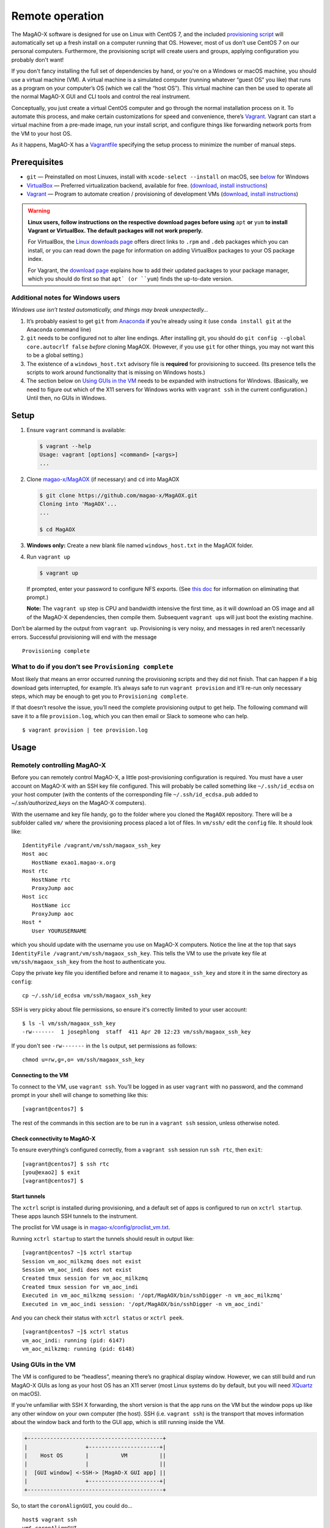 Remote operation
================

The MagAO-X software is designed for use on Linux with CentOS 7, and the
included `provisioning
script <https://github.com/magao-x/MagAOX/blob/master/setup/provision.sh>`__
will automatically set up a fresh install on a computer running that OS.
However, most of us don’t use CentOS 7 on our personal computers.
Furthermore, the provisioning script will create users and groups, applying
configuration you probably don't want!

If you don't fancy installing the full set of dependencies by hand,
or you're on a Windows or macOS machine, you should use a virtual
machine (VM). A virtual machine is a simulated computer (running
whatever “guest OS” you like) that runs as a program on your computer’s
OS (which we call the “host OS”). This virtual machine can then be used
to operate all the normal MagAO-X GUI and CLI tools and control the real
instrument.

Conceptually, you just create a virtual CentOS computer and go through
the normal installation process on it. To automate this process, and
make certain customizations for speed and convenience, there’s
`Vagrant <https://www.vagrantup.com/>`__. Vagrant can start a virtual
machine from a pre-made image, run your install script, and configure
things like forwarding network ports from the VM to your host OS.

As it happens, MagAO-X has a
`Vagrantfile <https://github.com/magao-x/MagAOX/blob/master/Vagrantfile>`__
specifying the setup process to minimize the number of manual steps.

Prerequisites
-------------

-  ``git`` — Preinstalled on most Linuxes, install with
   ``xcode-select --install`` on macOS, see
   `below <#additional-notes-for-windows-users>`__ for Windows
-  `VirtualBox <https://www.virtualbox.org/>`__ — Preferred
   virtualization backend, available for free. (`download <https://www.virtualbox.org/wiki/Downloads>`__, `install instructions <https://www.virtualbox.org/manual/ch02.html>`__)
-  `Vagrant <https://www.vagrantup.com/>`__ — Program to automate
   creation / provisioning of development VMs (`download <https://www.vagrantup.com/downloads>`__, `install instructions <https://www.vagrantup.com/docs/installation>`__)

.. warning::

   **Linux users, follow instructions on the respective download pages before
   using** ``apt`` **or** ``yum`` **to install Vagrant or VirtualBox. The
   default packages will not work properly.**

   For VirtualBox, the `Linux downloads page <https://www.virtualbox.org/wiki/Linux_Downloads>`__
   offers direct links to ``.rpm`` and ``.deb`` packages which you can
   install, or you can read down the page for information on adding VirtualBox
   packages to your OS package index.

   For Vagrant, the `download page <https://www.vagrantup.com/downloads>`__
   explains how to add their updated packages to your package manager, which
   you should do first so that ``apt` (or ``yum``) finds the up-to-date
   version.


Additional notes for Windows users
~~~~~~~~~~~~~~~~~~~~~~~~~~~~~~~~~~

*Windows use isn’t tested automatically, and things may break
unexpectedly…*

1. It’s probably easiest to get ``git`` from
   `Anaconda <https://docs.anaconda.com/anaconda/install/windows/>`__ if
   you’re already using it (use ``conda install git`` at the Anaconda
   command line)
2. ``git`` needs to be configured not to alter line endings. After
   installing git, you should do
   ``git config --global core.autocrlf false`` *before* cloning MagAOX.
   (However, if you use ``git`` for other things, you may not want this
   to be a global setting.)
3. The existence of a ``windows_host.txt`` advisory file is **required**
   for provisioning to succeed. (Its presence tells the scripts to work
   around functionality that is missing on Windows hosts.)
4. The section below on `Using GUIs in the VM <#Using-GUIs-in-the-VM>`__
   needs to be expanded with instructions for Windows. (Basically, we
   need to figure out which of the X11 servers for Windows works with
   ``vagrant ssh`` in the current configuration.) Until then, no GUIs in
   Windows.

Setup
-----

1. Ensure ``vagrant`` command is available:

   .. code:: text

      $ vagrant --help
      Usage: vagrant [options] <command> [<args>]
      ...

2. Clone `magao-x/MagAOX <https://github.com/magao-x/MagAOX>`__ (if
   necessary) and ``cd`` into MagAOX

   .. code:: text

      $ git clone https://github.com/magao-x/MagAOX.git
      Cloning into 'MagAOX'...
      ...

      $ cd MagAOX

3. **Windows only:** Create a new blank file named ``windows_host.txt``
   in the MagAOX folder.

4. Run ``vagrant up``

   .. code:: text

      $ vagrant up

   If prompted, enter your password to configure NFS exports. (See `this
   doc <https://www.vagrantup.com/docs/synced-folders/nfs.html#root-privilege-requirement>`__
   for information on eliminating that prompt.)

   **Note:** The ``vagrant up`` step is CPU and bandwidth intensive the
   first time, as it will download an OS image and all of the MagAO-X
   dependencies, then compile them. Subsequent ``vagrant up``\ s will
   just boot the existing machine.

Don’t be alarmed by the output from ``vagrant up``. Provisioning is very
noisy, and messages in red aren’t necessarily errors. Successful
provisioning will end with the message

::

   Provisioning complete

What to do if you don’t see ``Provisioning complete``
~~~~~~~~~~~~~~~~~~~~~~~~~~~~~~~~~~~~~~~~~~~~~~~~~~~~~

Most likely that means an error occurred running the provisioning
scripts and they did not finish. That can happen if a big download gets
interrupted, for example. It’s always safe to run ``vagrant provision``
and it’ll re-run only necessary steps, which may be enough to get you to
``Provisioning complete``.

If that doesn’t resolve the issue, you’ll need the complete provisioning
output to get help. The following command will save it to a file
``provision.log``, which you can then email or Slack to someone who can
help.

::

   $ vagrant provision | tee provision.log

Usage
-----


Remotely controlling MagAO-X
~~~~~~~~~~~~~~~~~~~~~~~~~~~~

Before you can remotely control MagAO-X, a little post-provisioning
configuration is required. You must have a user account on MagAO-X with
an SSH key file configured. This will probably be called something like
``~/.ssh/id_ecdsa`` on your host computer (with the contents of the corresponding file
``~/.ssh/id_ecdsa.pub`` added to `~/.ssh/authorized_keys` on the MagAO-X
computers).

With the username and key file handy, go to the folder where you cloned
the ``MagAOX`` repository. There will be a subfolder called ``vm/``
where the provisioning process placed a lot of files. In ``vm/ssh/``
edit the ``config`` file. It should look like::

   IdentityFile /vagrant/vm/ssh/magaox_ssh_key
   Host aoc
      HostName exao1.magao-x.org
   Host rtc
      HostName rtc
      ProxyJump aoc
   Host icc
      HostName icc
      ProxyJump aoc
   Host *
      User YOURUSERNAME

which you should update with the username you use on MagAO-X computers.
Notice the line at the top that says
``IdentityFile /vagrant/vm/ssh/magaox_ssh_key``. This tells the VM to
use the private key file at ``vm/ssh/magaox_ssh_key`` from the host to
authenticate you.

Copy the private key file you identified before and rename it
to ``magaox_ssh_key`` and store it in the same directory as ``config``::

   cp ~/.ssh/id_ecdsa vm/ssh/magaox_ssh_key

SSH is very picky about file permissions, so ensure it's correctly limited to your user account::

   $ ls -l vm/ssh/magaox_ssh_key
   -rw-------  1 josephlong  staff  411 Apr 20 12:23 vm/ssh/magaox_ssh_key

If you don't see ``-rw-------`` in the ``ls`` output, set permissions as follows::

   chmod u=rw,g=,o= vm/ssh/magaox_ssh_key

Connecting to the VM
^^^^^^^^^^^^^^^^^^^^

To connect to the VM, use ``vagrant ssh``. You’ll be logged in as user
``vagrant`` with no password, and the command prompt in your shell will
change to something like this:

::

   [vagrant@centos7] $

The rest of the commands in this section are to be run in a
``vagrant ssh`` session, unless otherwise noted.

Check connectivity to MagAO-X
^^^^^^^^^^^^^^^^^^^^^^^^^^^^^

To ensure everything’s configured correctly, from a ``vagrant ssh``
session run ``ssh rtc``, then ``exit``:

::

   [vagrant@centos7] $ ssh rtc
   [you@exao2] $ exit
   [vagrant@centos7] $

Start tunnels
^^^^^^^^^^^^^

The ``xctrl`` script is installed during provisioning, and a default set
of apps is configured to run on ``xctrl startup``. These apps launch SSH
tunnels to the instrument.

The proclist for VM usage is in
`magao-x/config/proclist_vm.txt <https://github.com/magao-x/config/blob/master/proclist_vm.txt>`__.

Running ``xctrl startup`` to start the tunnels should result in output
like:

::

   [vagrant@centos7 ~]$ xctrl startup
   Session vm_aoc_milkzmq does not exist
   Session vm_aoc_indi does not exist
   Created tmux session for vm_aoc_milkzmq
   Created tmux session for vm_aoc_indi
   Executed in vm_aoc_milkzmq session: '/opt/MagAOX/bin/sshDigger -n vm_aoc_milkzmq'
   Executed in vm_aoc_indi session: '/opt/MagAOX/bin/sshDigger -n vm_aoc_indi'

And you can check their status with ``xctrl status`` or ``xctrl peek``.

::

   [vagrant@centos7 ~]$ xctrl status
   vm_aoc_indi: running (pid: 6147)
   vm_aoc_milkzmq: running (pid: 6148)

Using GUIs in the VM
~~~~~~~~~~~~~~~~~~~~

The VM is configured to be “headless”, meaning there’s no graphical
display window. However, we can still build and run MagAO-X GUIs as long
as your host OS has an X11 server (most Linux systems do by default, but
you will need `XQuartz <https://www.xquartz.org/>`__ on macOS).

If you’re unfamiliar with SSH X forwarding, the short version is that
the app runs on the VM but the window pops up like any other window on
your own computer (the host). SSH (i.e. ``vagrant ssh``) is the
transport that moves information about the window back and forth to the
GUI app, which is still running inside the VM.

.. code:: text

   +------------------------------------------+
   |                  +----------------------+|
   |    Host OS       |          VM          ||
   |                  |                      ||
   |  [GUI window] <-SSH-> [MagAO-X GUI app] ||
   |                  +----------------------+|
   +------------------------------------------+

So, to start the ``coronAlignGUI``, you could do…

::

   host$ vagrant ssh
   vm$ coronAlignGUI

…and the coronagraph alignment GUI will come up like any other window on
your host machine.

Be careful! Anything you do with these GUIs **controls the real
instrument** (which is sort of the point, but it bears reiterating).

Viewing camera outputs
~~~~~~~~~~~~~~~~~~~~~~

The realtime image viewer ``rtimv`` is built during provisioning. To get
up-to-date imagery from the instrument, we can use
`jaredmales/milkzmq <https://github.com/jaredmales/milkzmq>`__, a set of
programs that relay shared memory image buffers from one computer to
another.

The AOC workstation runs a ``mzmqServer`` process that re-serves the
images it replicates from the rest of the instrument using compression
and a limit of 1 FPS. This ensures it doesn’t overwhelm your home
internet connection.

(Napkin math: 1024 \* 1024 \* 16 bit, or one ``camsci1`` frame, is ~2
MB. 2 MByte / second is 16 Mbit / second, more than compressed HD video
streams. And that’s just one camera!)

The list of images re-served by AOC is kept in
``/opt/MagAOX/config/mzmqServerAOC.conf`` (`view on
GitHub <https://github.com/magao-x/config/blob/master/mzmqServerAOC.conf>`__).

After confirming the tunnel ``vm_aoc_milkzmq`` is running
(``xctrl status``), start a ``milkzmqClient``. For this example we’ll
connect to ``camwfs`` and ``camwfs_dark``:

::

   milkzmqClient -p 9000 localhost camwfs camwfs_dark &

(We’ve used ``&`` at the end of the command to background the client, so
just hit enter again to get a normal prompt back after its startup
messages.)

The configuration in ``/opt/MagAOX/config`` includes ``rtimv`` config
files named for the various cameras (see the ``shmim_name`` options in
those files for hints about which images to replicate for a given
camera).

Start the viewer with

::

   rtimv -c rtimv_camwfs.conf

and it should pop up a window like this:

.. figure:: example_rtimv_xrif2shmim.png
   :alt: Example of rtimv viewer with 4 wavefront sensor pupils

   Example of rtimv viewer with 4 wavefront sensor pupils

For instructions on rtimv, consult its `user
guide <https://github.com/jaredmales/rtimv/blob/master/doc/UserGuide.md#rtimv>`__.
